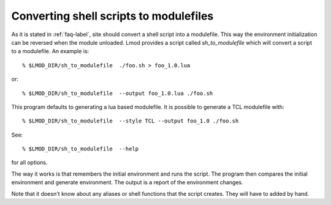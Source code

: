 .. _sh_to_modulefile-label:

Converting shell scripts to modulefiles
=======================================

As it is stated in :ref:`faq-label`, site should convert a shell
script into a modulefile.  This way the environment initialization can
be reversed when the module unloaded.  Lmod provides a script called
*sh_to_modulefile* which will convert a script to a modulefile.  An
example is::

    % $LMOD_DIR/sh_to_modulefile  ./foo.sh > foo_1.0.lua

or::

    % $LMOD_DIR/sh_to_modulefile  --output foo_1.0.lua ./foo.sh

This program defaults to generating a lua based modulefile.  It is
possible to generate a TCL modulefile with::

    % $LMOD_DIR/sh_to_modulefile  --style TCL --output foo_1.0 ./foo.sh

See::

    % $LMOD_DIR/sh_to_modulefile  --help

for all options.

The way it works is that remembers the initial environment and runs
the script.  The program then compares the initial environment and
generate environment.  The output is a report of the environment
changes.

Note that it doesn't know about any aliases or shell functions that
the script creates.  They will have to added by hand.
